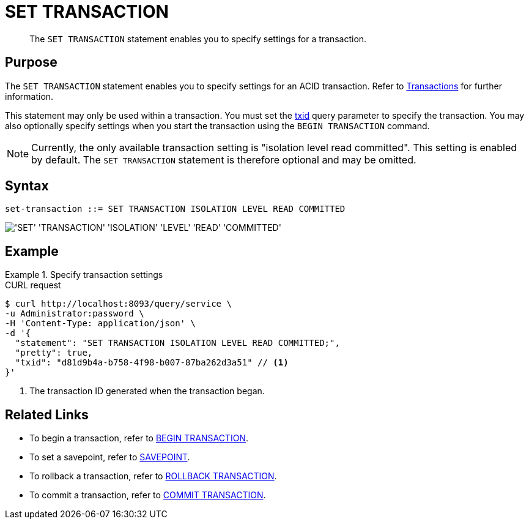 = SET TRANSACTION
:page-topic-type: concept
:page-status: Couchbase Server 7.0
:imagesdir: ../../assets/images

// Cross-references
:insert: xref:n1ql:n1ql-language-reference/insert.adoc
:upsert: xref:n1ql:n1ql-language-reference/upsert.adoc
:delete: xref:n1ql:n1ql-language-reference/delete.adoc
:update: xref:n1ql:n1ql-language-reference/update.adoc
:merge: xref:n1ql:n1ql-language-reference/merge.adoc
:select: xref:n1ql:n1ql-language-reference/selectintro.adoc
:execfunction: xref:n1ql:n1ql-language-reference/execfunction.adoc
:prepare: xref:n1ql:n1ql-language-reference/prepare.adoc
:execute: xref:n1ql:n1ql-language-reference/execute.adoc
:transactions: xref:learn:data/transactions.adoc
:txid: xref:settings:query-settings.adoc#txid

// Related links
:begin-transaction: xref:n1ql-language-reference/begin-transaction.adoc
:set-transaction: xref:n1ql-language-reference/set-transaction.adoc
:savepoint: xref:n1ql-language-reference/savepoint.adoc
:commit-transaction: xref:n1ql-language-reference/commit-transaction.adoc
:rollback-transaction: xref:n1ql-language-reference/rollback-transaction.adoc

[abstract]
The `SET TRANSACTION` statement enables you to specify settings for a transaction.

== Purpose

The `SET TRANSACTION` statement enables you to specify settings for an ACID transaction.
Refer to {transactions}[Transactions] for further information.

This statement may only be used within a transaction.
You must set the {txid}[txid] query parameter to specify the transaction.
You may also optionally specify settings when you start the transaction using the `BEGIN TRANSACTION` command.

NOTE: Currently, the only available transaction setting is "isolation level read committed".
This setting is enabled by default.
The `SET TRANSACTION` statement is therefore optional and may be omitted.

== Syntax

[subs="normal"]
----
set-transaction ::= SET TRANSACTION ISOLATION LEVEL READ COMMITTED
----

image::n1ql-language-reference/set-transaction.png["'SET' 'TRANSACTION' 'ISOLATION' 'LEVEL' 'READ' 'COMMITTED'"]

== Example

.Specify transaction settings
====
.CURL request
[source,console]
----
$ curl http://localhost:8093/query/service \
-u Administrator:password \
-H 'Content-Type: application/json' \
-d '{
  "statement": "SET TRANSACTION ISOLATION LEVEL READ COMMITTED;",
  "pretty": true,
  "txid": "d81d9b4a-b758-4f98-b007-87ba262d3a51" // <.>
}'
----

<.> The transaction ID generated when the transaction began.
====

== Related Links

* To begin a transaction, refer to {begin-transaction}[BEGIN TRANSACTION].
* To set a savepoint, refer to {savepoint}[SAVEPOINT].
* To rollback a transaction, refer to {rollback-transaction}[ROLLBACK TRANSACTION].
* To commit a transaction, refer to {commit-transaction}[COMMIT TRANSACTION].